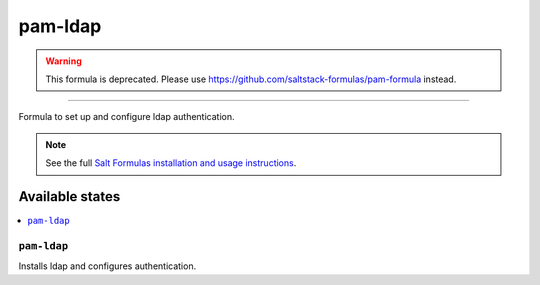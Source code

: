 =========
pam-ldap
=========

.. warning::

    This formula is deprecated. Please use https://github.com/saltstack-formulas/pam-formula instead.

****

Formula to set up and configure ldap authentication.

.. note::

    See the full `Salt Formulas installation and usage instructions
    <http://docs.saltstack.com/en/latest/topics/development/conventions/formulas.html>`_.

Available states
================

.. contents::
    :local:

``pam-ldap``
----------

Installs ldap and configures authentication.
